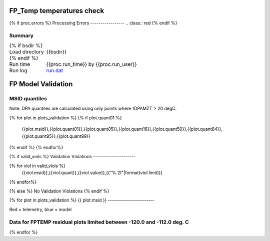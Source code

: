 =======================
FP_Temp temperatures check
=======================
.. role:: red

{% if proc.errors %}
Processing Errors
-----------------
.. class:: red
{% endif %}

Summary
--------         
.. class:: borderless

====================  =============================================
{% if bsdir %}
Load directory        {{bsdir}}
{% endif %}
Run time              {{proc.run_time}} by {{proc.run_user}}
Run log               `<run.dat>`_
====================  =============================================

=======================
FP Model Validation
=======================

MSID quantiles
---------------

Note: DPA quantiles are calculated using only points where 1DPAMZT > 20 degC.

.. csv-table:: 
   :header: "MSID", "1%", "5%", "16%", "50%", "84%", "95%", "99%"
   :widths: 15, 10, 10, 10, 10, 10, 10, 10

{% for plot in plots_validation %}
{% if plot.quant01 %}
   {{plot.msid}},{{plot.quant01}},{{plot.quant05}},{{plot.quant16}},{{plot.quant50}},{{plot.quant84}},{{plot.quant95}},{{plot.quant99}}
{% endif %}
{% endfor%}


{% if valid_viols %}
Validation Violations
---------------------

.. csv-table:: 
   :header: "MSID", "Quantile", "Value", "Limit"
   :widths: 15, 10, 10, 10

{% for viol in valid_viols %}
   {{viol.msid}},{{viol.quant}},{{viol.value}},{{"%.2f"|format(viol.limit)}}
{% endfor%}

{% else %}
No Validation Violations
{% endif %}
   
{% for plot in plots_validation %}
{{ plot.msid }}
-----------------------


Red = telemetry, blue = model

.. image:: {{plot.lines}}

Data for FPTEMP residual plots limited between -120.0 and -112.0 deg. C
-----------------------------------------------------------------------

.. image:: {{plot.histlog}}
.. image:: {{plot.histlin}}

{% endfor %}
